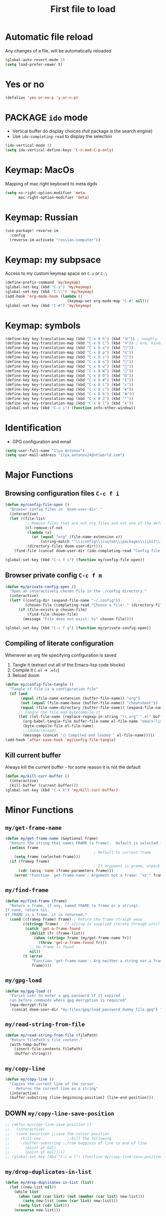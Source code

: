 #+TITLE: First file to load
#+STARTUP: overview
#+PROPERTY: header-args :tangle yes

* Automatic file reload
Any changes of a file, will be automatically reloaded
#+BEGIN_SRC emacs-lisp
(global-auto-revert-mode 1)
(setq load-prefer-newer t)
 #+END_SRC
* Yes or no
#+begin_src emacs-lisp
(defalias 'yes-or-no-p 'y-or-n-p)
#+end_src

* PACKAGE =ido= mode
- Vertical buffer do display choices (full package is the search engine)
- Use =ido-completing-read= to display the selection
#+begin_src emacs-lisp
(ido-vertical-mode 1)
(setq ido-vertical-define-keys 'C-n-and-C-p-only)
#+end_src

* Keymap: MacOs
Mapping of mac right keyboard to meta dgds

#+BEGIN_SRC emacs-lisp
(setq ns-right-option-modifier 'meta
      mac-right-option-modifier 'meta)
#+END_SRC

* Keymap: Russian
#+BEGIN_SRC emacs-lisp
  (use-package! reverse-im
    :config
    (reverse-im-activate "russian-computer"))
 #+END_SRC
* Keymap: my subpsace
Access to my custom keymap space on =C-z= or =C-\=
#+BEGIN_SRC emacs-lisp
  (define-prefix-command 'my/keymap)
  (global-set-key (kbd "C-z") 'my/keymap)
  (global-set-key (kbd "C-\\") 'my/keymap)
  (add-hook 'org-mode-hook (lambda ()
                              (keymap-set org-mode-map "C-#" nil)))
  (global-set-key (kbd "C-#") 'my/keymap)
 #+END_SRC
* Keymap: symbols
#+BEGIN_SRC emacs-lisp
  (define-key key-translation-map (kbd "C-x 8 h") (kbd "卍")) ; naughty
  (define-key key-translation-map (kbd "C-x 8 C") (kbd "☭")) ; erm, kinda naughty
  (define-key key-translation-map (kbd "C-x 8 e") (kbd "🐘"))
  (define-key key-translation-map (kbd "C-x 8 p") (kbd "π"))
  (define-key key-translation-map (kbd "C-x 8 s") (kbd "🦑"))
  (define-key key-translation-map (kbd "C-x 8 o") (kbd "🐙"))
  (define-key key-translation-map (kbd "C-x 8 w") (kbd "🐳"))
  (define-key key-translation-map (kbd "C-x 8 W") (kbd "🐋"))
  (define-key key-translation-map (kbd "C-x 8 O") (kbd "Ω"))
  (define-key key-translation-map (kbd "C-x 8 #") (kbd "£"))
  (define-key key-translation-map (kbd "C-x 8 t") (kbd "✔"))
  (define-key key-translation-map (kbd "C-x 8 c") (kbd "✘"))
  (define-key key-translation-map (kbd "C-x 8 b") (kbd "⦿"))
  (define-key key-translation-map (kbd "C-x 8 2") (kbd "²"))
  (define-key key-translation-map (kbd "C-x 8 l") (kbd "λ"))
  (global-set-key (kbd "C-c i") (function info-other-window))
 #+END_SRC

* Identification
- GPG configuration and email
#+BEGIN_SRC emacs-lisp
(setq user-full-name "Ilya Antonov")
(setq user-mail-address "ilya.antonov24@ntlworld.com")
 #+END_SRC

* Major Functions
** Browsing configuration files =C-c f i=
#+begin_src emacs-lisp
(defun my/config-file-open ()
  "Browser config files in `doom-user-dir'."
  (interactive)
  (let ((file-list
         ;; Remove files that are not org files and not one of the default doom files
         (cl-remove-if-not
          (lambda (x)
            (or (equal "org" (file-name-extension x))
                (string-match "^\\(config\\|custom\\|packages\\|init\\).el$" x)))
          (directory-files doom-user-dir))))
    (find-file (concat doom-user-dir (ido-completing-read "Config file: " file-list)))))

(global-set-key (kbd "C-c f i") (function my/config-file-open))
#+end_src
** Browser private config =C-c f m=
#+begin_src emacs-lisp
(defun my/private-config-open ()
  "Open an interactively chosen file in the ./config directory."
  (interactive)
  (let* ((config-dir (expand-file-name "~/.config"))
         (chosen-file (completing-read "Choose a file: " (directory-files config-dir t))))
      (if (file-exists-p chosen-file)
          (find-file chosen-file)
        (message "File does not exist: %s" chosen-file))))

(global-set-key (kbd "C-c f q") (function my/private-config-open))
#+end_src
** Compiling of literate configuration
Whenever an org file specifying configuration is saved
1. Tangle it (extract out all of the Emacs-lisp code blocks)
2. Compile it (=.el= -> =.elc=)
3. Reload doom

#+BEGIN_SRC emacs-lisp
(defun my/config-file-tangle ()
  "Tangle if file is a configuration file"
  (if (and
       (equal (file-name-extension (buffer-file-name)) "org")
       (not (equal (file-name-base (buffer-file-name)) "cheatsheet"))
       (equal (file-name-directory (buffer-file-name)) (expand-file-name doom-user-dir)))
      ;; Tangle the file and bytecompile it
      (let ((el-file-name (replace-regexp-in-string "\\.org" ".el" buffer-file-name)))
        (org-babel-tangle-file buffer-file-name el-file-name "emacs-lisp")
        (byte-compile-file el-file-name)
        ;;(doom/reload)
        (message (concat "۞ Compiled and loaded " el-file-name)))))
(add-hook 'after-save-hook 'my/config-file-tangle)
 #+END_SRC
** Kill current buffer
Always kill the current buffer - for some reason it is not the default

#+BEGIN_SRC emacs-lisp
(defun my/kill-curr-buffer ()
  (interactive)
  (kill-buffer (current-buffer)))
(global-set-key (kbd "C-x k") 'my/kill-curr-buffer)
#+END_SRC

* Minor Functions
** =my/get-frame-name=
#+begin_src emacs-lisp
(defun my/get-frame-name (&optional frame)
  "Return the string that names FRAME (a frame).  Default is selected frame."
  (unless frame
                                        ; Default to current frame
    (setq frame (selected-frame)))
  (if (framep frame)
                                        ; If argument is grame, unpack the name parameter
      (cdr (assq 'name (frame-parameters frame)))
    (error "Function `get-frame-name': Argument not a frame: `%s'" frame)))
#+end_src
** =my/find-frame=
#+begin_src emacs-lisp
(defun my/find-frame (frame)
  "Return a frame, if any, named FRAME (a frame or a string).
If none, return nil.
If FRAME is a frame, it is returned."
  (cond ((framep frame) frame) ; Return the frame straigh away
        ((stringp frame) ; If string is supplied iterate through until matching frame is found
         (catch 'get-a-frame-found
           (dolist (fr (frame-list))
             (when (string= frame (my/get-frame-name fr))
               (throw 'get-a-frame-found fr)))
           ;; No frame is found
           nil))
        (t (error
            "Function `get-frame-name': Arg neither a string nor a frame: `%s'"
            frame))))
#+end_src
** =my/gpg-load=
#+begin_src emacs-lisp
(defun my/gpg-load ()
  "Forces user to enter a gpg password if it expired -
  run before commands where gpg decryption is required"
  (epa-decrypt-file
   (concat doom-user-dir "my-files/gpg/load_password_dummy_file.gpg") "/dev/null"))
#+end_src
** =my/read-string-from-file=
#+BEGIN_SRC emacs-lisp
  (defun my/read-string-from-file (filePath)
    "Return filePath's file content."
    (with-temp-buffer
      (insert-file-contents filePath)
      (buffer-string)))
 #+END_SRC
** =my/copy-line=
#+BEGIN_SRC emacs-lisp
  (defun my/copy-line ()
    "Copies the current line of the cursor
       Returns the current line as a string"
    (interactive)
    (buffer-substring (line-beginning-position) (line-end-position)))
 #+END_SRC
** DOWN =my/copy-line-save-position=
#+BEGIN_SRC emacs-lisp
  ;; (defun my/copy-line-save-position ()
  ;;   (interactive)
  ;;   (save-excursion ;;save the cursor position
  ;;     (kill-new            ;;kill the following
  ;;      (buffer-substring ;;from begginin of line to end of line
  ;;       (point-at-bol)
  ;;       (point-at-eol)))))
  ;; (global-set-key (kbd "C-c w l") (function my/copy-line-save-position))
#+END_SRC
** =my/drop-duplicates-in-list=
#+BEGIN_SRC emacs-lisp
  (defun my/drop-duplicates-in-list (list)
    (let ((new-list nil))
      (while list
        (when (and (car list) (not (member (car list) new-list)))
          (setq new-list (cons (car list) new-list)))
        (setq list (cdr list)))
      (nreverse new-list)))
 #+END_SRC
** =my/strings/recursive-count=                                      :regex:
#+BEGIN_SRC emacs-lisp
  (defun my/strings/recursive-count (regex string start)
    "Count number of matches in string eggining from 'start' offset"
    (if (string-match regex string start)
        (+ 1 (my/strings/recursive-count regex string (match-end 0)))
      0))
 #+END_SRC
** =my/extract-string=
#+BEGIN_SRC emacs-lisp
  (defun my/extract-string (regexp index string)
    "Extract a particular part of a regexp from the chosen string
    -------------------------------------------------------------------
    regexp     regular expression with individual arguments in \\(\\)
    index         index match to extract
    string        string to extract from
    "
    (string-match regexp string)
    (match-string index string))
 #+END_SRC
** =my/figlet=
#+BEGIN_SRC emacs-lisp
  (defun my/figlet (string-to-convert)
    "Converts 'string-to-convert' to ascii art and inserts it into buffer

      string-to-convert:	string to turn to art
      "
    (interactive "sString to make into art: ")
    (let* ((ascii-art (shell-command-to-string (concat "figlet -k" " " string-to-convert))))
      (setq ascii-art (replace-regexp-in-string "^"
                                                comment-start
                                                ascii-art))
      (insert ascii-art)
      ))
 #+END_SRC
** =my/file-name-from-line=
#+BEGIN_SRC emacs-lisp
  (defun my/file-name-from-line (prefix suffix)
    "Copies the current line and elinates all spaces"
    (interactive)
    (let* (
           (file-name (my/copy-line))
           (file-name (replace-regexp-in-string "^\s*" "" file-name))
           (file-name (downcase file-name))
           (file-name (replace-regexp-in-string " " "_" file-name))
           (file-name (concat prefix file-name suffix)))
      (message file-name)))
 #+END_SRC
** =my/generate-filename-from-line=
#+BEGIN_SRC emacs-lisp
  (defun my/generate-filename-from-line ()
    "Reads in the current line and generates a valid filename with an underscore"
    (let* (;reads in current line
           (file-name (my/copy-line)))
      ;; Trim leading whitespaces -> downcase -> replace spaces with underscore
      (replace-regexp-in-string " " "_" (downcase (replace-regexp-in-string "^\s*" "" file-name)))))
 #+END_SRC
** =my/rename-file-and-buffer=
#+BEGIN_SRC emacs-lisp
  (defun my/rename-file-and-buffer ()
    "Rename the current buffer and file it is visiting."
    (interactive)
    (let ((filename (buffer-file-name)))
      (if (not (and filename (file-exists-p filename)))
          (message "Buffer is not visiting a file!")
        (let ((new-name (read-file-name "New name: " filename)))
          (cond
           ((vc-backend filename) (vc-rename-file filename new-name))
           (t
            (rename-file filename new-name t)
            (set-visited-file-name new-name t t)))))))
 #+END_SRC
** =my/write-list-into-current-buffer=
#+BEGIN_SRC emacs-lisp
  (defun my/write-list-into-current-buffer (list-to-write)
    "Inserts elements of a simple list 1-by-1 into the current file"
    (while list-to-write
      (insert (format "%s\n" (car list-to-write)))
      (setq list-to-write (cdr list-to-write))))
 #+END_SRC

** =my/say-region=
#+begin_src emacs-lisp
(defun my/speak-region (start end)
 (interactive "r")
 (shell-command-on-region start end "say $(cat)")
)
(define-key my/keymap (kbd "s") 'my/speak-region)
#+end_src
